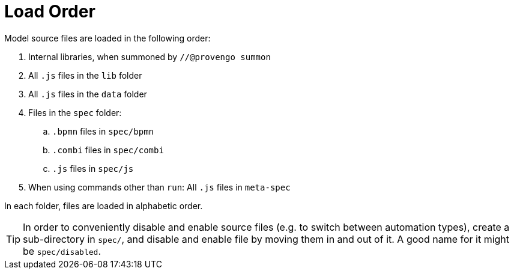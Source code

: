 = Load Order

Model source files are loaded in the following order:

. Internal libraries, when summoned by `//@provengo summon`
. All `.js` files in the `lib` folder
. All `.js` files in the `data` folder
. Files in the `spec` folder:
.. `.bpmn` files in `spec/bpmn`
.. `.combi` files in `spec/combi`
.. `.js` files in `spec/js`
. When using commands other than `run`: All `.js` files in `meta-spec`

In each folder, files are loaded in alphabetic order.

TIP: In order to conveniently disable and enable source files (e.g. to switch between automation types), create a sub-directory in `spec/`, and disable and enable file by moving them in and out of it. A good name for it might be `spec/disabled`.